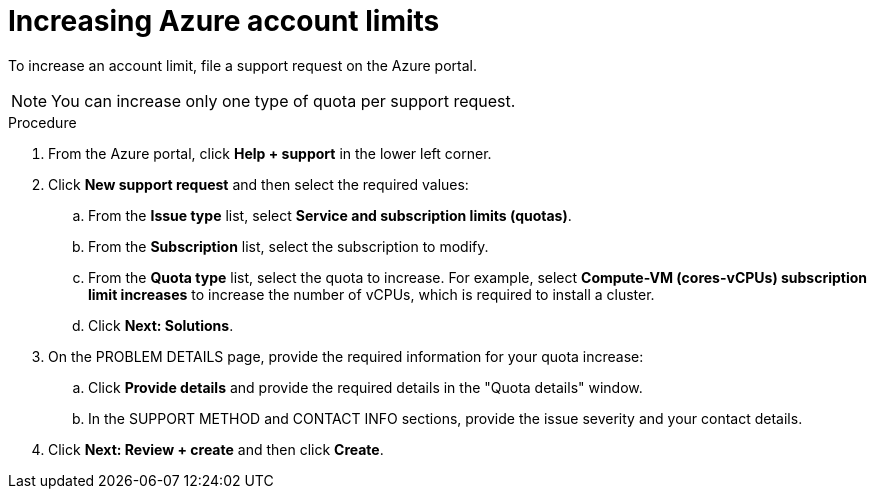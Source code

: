 // Module included in the following assemblies:
//
// * installing/installing_azure/installing-azure-account.adoc

[id="installation-azure-increasing-limits_{context}"]
= Increasing Azure account limits

To increase an account limit, file a support request on the Azure portal.
[NOTE]
====
You can increase only one type of quota per support request.
====

.Procedure

. From the Azure portal, click *Help + support* in the lower left corner.

. Click *New support request* and then select the required values:
.. From the *Issue type* list, select *Service and subscription limits (quotas)*.
.. From the *Subscription* list, select the subscription to modify.
.. From the *Quota type* list, select the quota to increase. For example, select
*Compute-VM (cores-vCPUs) subscription limit increases* to increase the number
of vCPUs, which is required to install a cluster.
.. Click *Next: Solutions*.

. On the PROBLEM DETAILS page, provide the required information for your quota
increase:
.. Click *Provide details* and provide the required details in the "Quota details" window.
.. In the SUPPORT METHOD and CONTACT INFO sections, provide the issue severity
and your contact details.

. Click *Next: Review + create* and then click *Create*.
